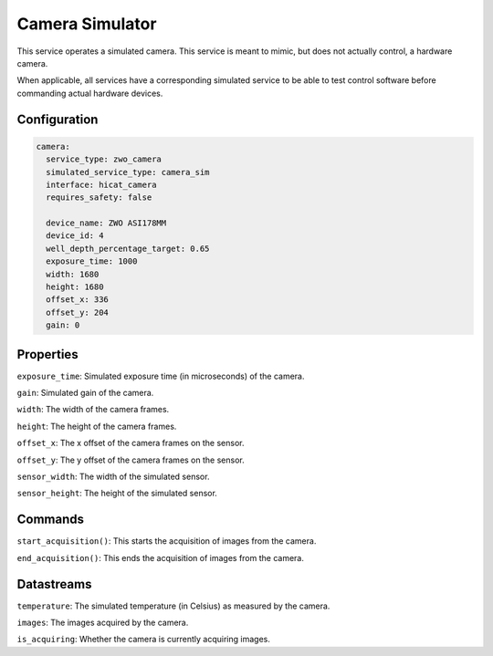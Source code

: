 Camera Simulator
================
This service operates a simulated camera. This service is meant to mimic, but does not actually
control, a hardware camera.

When applicable, all services have a corresponding simulated service to be able to test control
software before commanding actual hardware devices.

Configuration
-------------
.. code-block:: YAML

    camera:
      service_type: zwo_camera
      simulated_service_type: camera_sim
      interface: hicat_camera
      requires_safety: false

      device_name: ZWO ASI178MM
      device_id: 4
      well_depth_percentage_target: 0.65
      exposure_time: 1000
      width: 1680
      height: 1680
      offset_x: 336
      offset_y: 204
      gain: 0

Properties
----------
``exposure_time``: Simulated exposure time (in microseconds) of the camera.

``gain``: Simulated gain of the camera.

``width``: The width of the camera frames.

``height``: The height of the camera frames.

``offset_x``: The x offset of the camera frames on the sensor.

``offset_y``: The y offset of the camera frames on the sensor.

``sensor_width``: The width of the simulated sensor.

``sensor_height``: The height of the simulated sensor.

Commands
--------
``start_acquisition()``: This starts the acquisition of images from the camera.

``end_acquisition()``: This ends the acquisition of images from the camera.

Datastreams
-----------
``temperature``: The simulated temperature (in Celsius) as measured by the camera.

``images``: The images acquired by the camera.

``is_acquiring``: Whether the camera is currently acquiring images.
